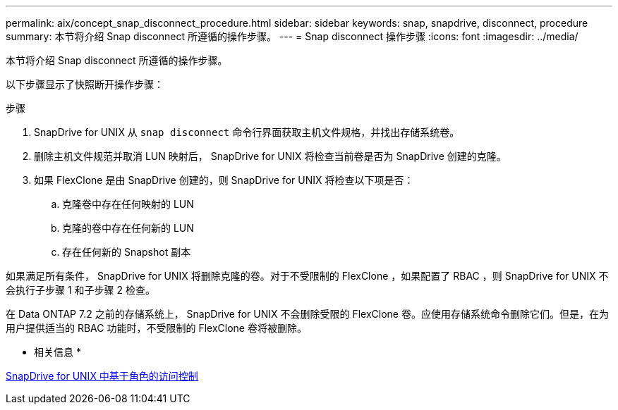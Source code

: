 ---
permalink: aix/concept_snap_disconnect_procedure.html 
sidebar: sidebar 
keywords: snap, snapdrive, disconnect, procedure 
summary: 本节将介绍 Snap disconnect 所遵循的操作步骤。 
---
= Snap disconnect 操作步骤
:icons: font
:imagesdir: ../media/


[role="lead"]
本节将介绍 Snap disconnect 所遵循的操作步骤。

以下步骤显示了快照断开操作步骤：

.步骤
. SnapDrive for UNIX 从 `snap disconnect` 命令行界面获取主机文件规格，并找出存储系统卷。
. 删除主机文件规范并取消 LUN 映射后， SnapDrive for UNIX 将检查当前卷是否为 SnapDrive 创建的克隆。
. 如果 FlexClone 是由 SnapDrive 创建的，则 SnapDrive for UNIX 将检查以下项是否：
+
.. 克隆卷中存在任何映射的 LUN
.. 克隆的卷中存在任何新的 LUN
.. 存在任何新的 Snapshot 副本




如果满足所有条件， SnapDrive for UNIX 将删除克隆的卷。对于不受限制的 FlexClone ，如果配置了 RBAC ，则 SnapDrive for UNIX 不会执行子步骤 1 和子步骤 2 检查。

在 Data ONTAP 7.2 之前的存储系统上， SnapDrive for UNIX 不会删除受限的 FlexClone 卷。应使用存储系统命令删除它们。但是，在为用户提供适当的 RBAC 功能时，不受限制的 FlexClone 卷将被删除。

* 相关信息 *

xref:concept_role_based_access_control_in_snapdrive_for_unix.adoc[SnapDrive for UNIX 中基于角色的访问控制]

